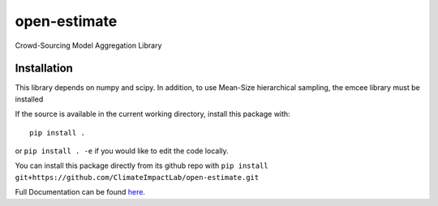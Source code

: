 open-estimate
=============

.. image:: https://travis-ci.org/ClimateImpactLab/open-estimate.svg?branch=master
    :target: https://travis-ci.org/ClimateImpactLab/open-estimate

Crowd-Sourcing Model Aggregation Library

Installation
------------

This library depends on numpy and scipy.  In addition, to use Mean-Size hierarchical sampling, the emcee library must be installed

If the source is available in the current working directory, install this package with::

    pip install .

or ``pip install . -e`` if you would like to edit the code locally.

You can install this package directly from its github repo with ``pip install git+https://github.com/ClimateImpactLab/open-estimate.git``

Full Documentation can be found `here <http://openest.readthedocs.io/en/master/>`_.
